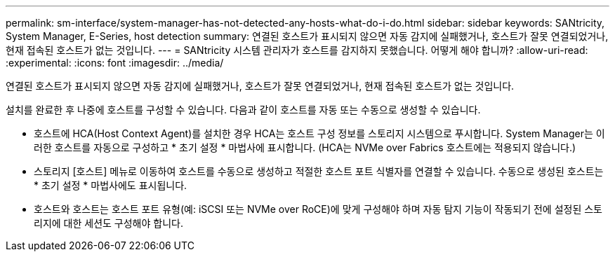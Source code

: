 ---
permalink: sm-interface/system-manager-has-not-detected-any-hosts-what-do-i-do.html 
sidebar: sidebar 
keywords: SANtricity, System Manager, E-Series, host detection 
summary: 연결된 호스트가 표시되지 않으면 자동 감지에 실패했거나, 호스트가 잘못 연결되었거나, 현재 접속된 호스트가 없는 것입니다. 
---
= SANtricity 시스템 관리자가 호스트를 감지하지 못했습니다. 어떻게 해야 합니까?
:allow-uri-read: 
:experimental: 
:icons: font
:imagesdir: ../media/


[role="lead"]
연결된 호스트가 표시되지 않으면 자동 감지에 실패했거나, 호스트가 잘못 연결되었거나, 현재 접속된 호스트가 없는 것입니다.

설치를 완료한 후 나중에 호스트를 구성할 수 있습니다. 다음과 같이 호스트를 자동 또는 수동으로 생성할 수 있습니다.

* 호스트에 HCA(Host Context Agent)를 설치한 경우 HCA는 호스트 구성 정보를 스토리지 시스템으로 푸시합니다. System Manager는 이러한 호스트를 자동으로 구성하고 * 초기 설정 * 마법사에 표시합니다. (HCA는 NVMe over Fabrics 호스트에는 적용되지 않습니다.)
* 스토리지 [호스트] 메뉴로 이동하여 호스트를 수동으로 생성하고 적절한 호스트 포트 식별자를 연결할 수 있습니다. 수동으로 생성된 호스트는 * 초기 설정 * 마법사에도 표시됩니다.
* 호스트와 호스트는 호스트 포트 유형(예: iSCSI 또는 NVMe over RoCE)에 맞게 구성해야 하며 자동 탐지 기능이 작동되기 전에 설정된 스토리지에 대한 세션도 구성해야 합니다.

